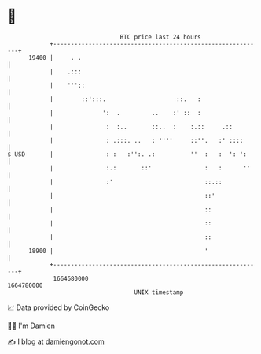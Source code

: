 * 👋

#+begin_example
                                   BTC price last 24 hours                    
               +------------------------------------------------------------+ 
         19400 |     . .                                                    | 
               |    .:::                                                    | 
               |    '''::                                                   | 
               |        ::':::.                    ::.   :                  | 
               |              ':  .         ..    :' ::  :                  | 
               |               :  :..       ::..  :    :.::     .::         | 
               |               : .:::. ..   : ''''     ::''.   :' ::::      | 
   $ USD       |               : :   :'':. .:          ''  :   :  ': ':     | 
               |               :.:       ::'               :   :      ''    | 
               |               :'                          ::.::            | 
               |                                           ::'              | 
               |                                           ::               | 
               |                                           ::               | 
               |                                           ::               | 
         18900 |                                           '                | 
               +------------------------------------------------------------+ 
                1664680000                                        1664780000  
                                       UNIX timestamp                         
#+end_example
📈 Data provided by CoinGecko

🧑‍💻 I'm Damien

✍️ I blog at [[https://www.damiengonot.com][damiengonot.com]]
